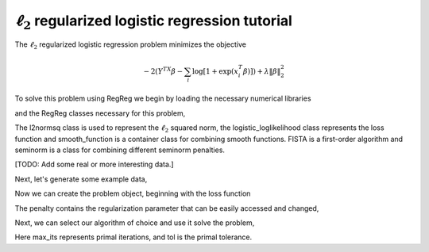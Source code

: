 .. _logisticl2tutorial:

:math:`\ell_2` regularized logistic regression tutorial
~~~~~~~~~~~~~~~~~~~~~~~~~~~~~~~~~~~~~~~~~~~~~~~~~~~~~~~

The :math:`\ell_2` regularized logistic regression problem minimizes the objective

    .. math::
       -2\left(Y^TX\beta - \sum_i \log \left[ 1 + \exp(x_i^T\beta) \right] \right) + \lambda \|\beta\|_2^2

To solve this problem using RegReg we begin by loading the necessary numerical libraries

.. ipython::

   import numpy as np
   import pylab	
   from scipy import sparse

and the RegReg classes necessary for this problem,

.. ipython::

   from regreg.algorithms import FISTA
   from regreg.smooth import logistic_loglikelihood, smooth_function, l2normsq

The l2normsq class is used to represent the :math:`\ell_2` squared norm, the logistic_loglikelihood class represents the loss function and smooth_function is a container class for combining smooth functions. FISTA is a first-order algorithm and seminorm is a class for combining different seminorm penalties. 

[TODO: Add some real or more interesting data.]

Next, let's generate some example data,

.. ipython::
 
   X = np.random.normal(0,1,500000).reshape((500,1000))
   Y = np.random.randint(0,2,500)

Now we can create the problem object, beginning with the loss function

.. ipython::

   loss = logistic_loglikelihood(X,Y)
   penalty = l2normsq(1000, l=1.)

The penalty contains the regularization parameter that can be easily accessed and changed,

.. ipython::

   penalty.l 

.. ipython::

   problem = smooth_function(loss, penalty)

Next, we can select our algorithm of choice and use it solve the problem,

.. ipython::

   solver = FISTA(problem)
   obj_vals = solver.fit(max_its=100, tol=1e-5)
   solution = solver.problem.coefs

Here max_its represents primal iterations, and tol is the primal tolerance. 

.. ipython::

   obj_vals




